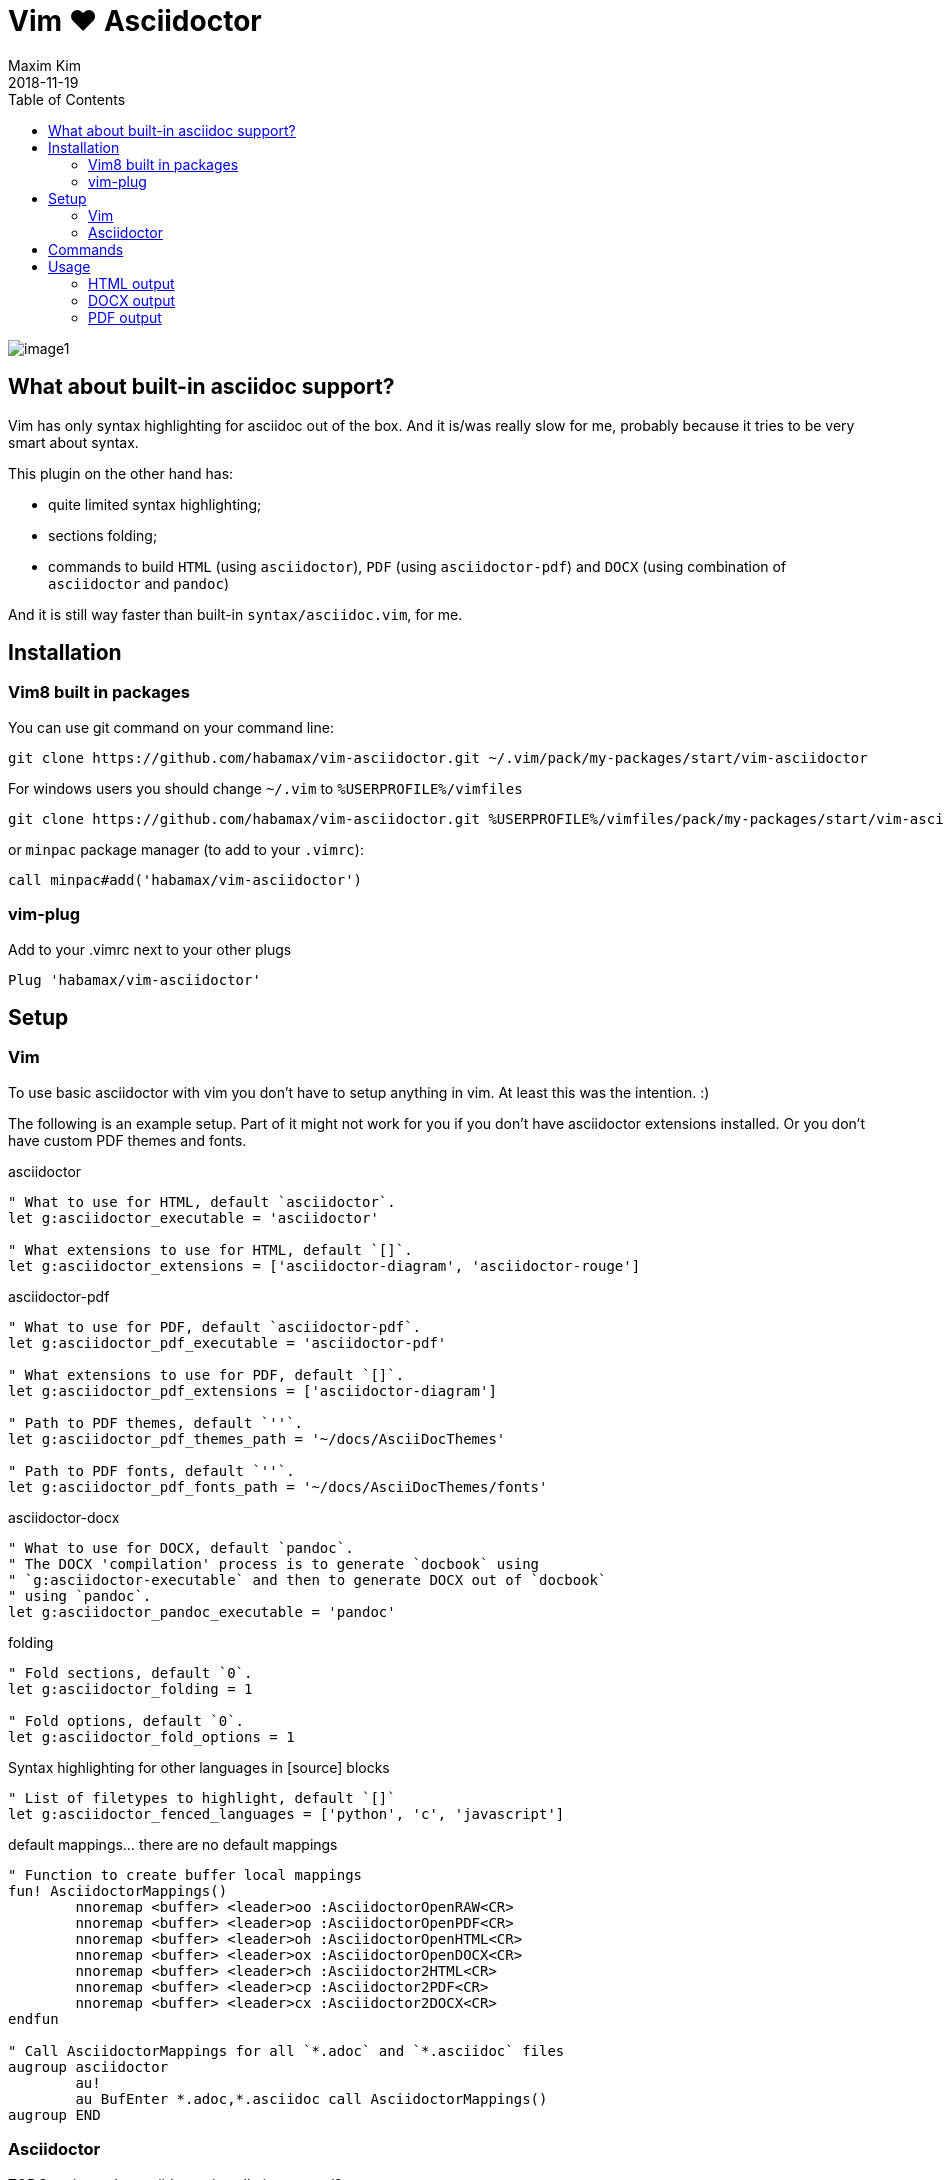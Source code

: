 = Vim ❤️ Asciidoctor
:author: Maxim Kim
:experimental:
:toc: left
:toclevels: 3
:icons: font
:autofit-option:
:source-highlighter: rouge
:rouge-style: github
:source-linenums-option:
:revdate: 2018-11-19
:imagesdir: images

image::image1.png[]

== What about built-in asciidoc support?

Vim has only syntax highlighting for asciidoc out of the box. And it is/was
really slow for me, probably because it tries to be very smart about syntax.

This plugin on the other hand has:

* quite limited syntax highlighting;
* sections folding;
* commands to build `HTML` (using `asciidoctor`), `PDF` (using `asciidoctor-pdf`) and `DOCX` (using combination of `asciidoctor` and `pandoc`)

And it is still way faster than built-in `syntax/asciidoc.vim`, for me.

== Installation

=== Vim8 built in packages

You can use git command on your command line:
[source,bash]
--------

git clone https://github.com/habamax/vim-asciidoctor.git ~/.vim/pack/my-packages/start/vim-asciidoctor

--------

For windows users you should change `~/.vim` to `%USERPROFILE%/vimfiles`
[source,cmd]
--------

git clone https://github.com/habamax/vim-asciidoctor.git %USERPROFILE%/vimfiles/pack/my-packages/start/vim-asciidoctor

--------

or `minpac` package manager (to add to your `.vimrc`):

[source,vim]
--------

call minpac#add('habamax/vim-asciidoctor')

--------

=== vim-plug

.Add to your .vimrc next to your other plugs
[source,vim]
--------

Plug 'habamax/vim-asciidoctor'

--------

== Setup
=== Vim
To use basic asciidoctor with vim you don't have to setup anything in vim. At
least this was the intention. :)

The following is an example setup. Part of it might not work for you if you don't have
asciidoctor extensions installed. Or you don't have custom PDF themes and fonts.

.asciidoctor
[source,vim]
--------

" What to use for HTML, default `asciidoctor`.
let g:asciidoctor_executable = 'asciidoctor'

" What extensions to use for HTML, default `[]`.
let g:asciidoctor_extensions = ['asciidoctor-diagram', 'asciidoctor-rouge']

--------

.asciidoctor-pdf
[source,vim]
--------

" What to use for PDF, default `asciidoctor-pdf`.
let g:asciidoctor_pdf_executable = 'asciidoctor-pdf'

" What extensions to use for PDF, default `[]`.
let g:asciidoctor_pdf_extensions = ['asciidoctor-diagram']

" Path to PDF themes, default `''`.
let g:asciidoctor_pdf_themes_path = '~/docs/AsciiDocThemes'

" Path to PDF fonts, default `''`.
let g:asciidoctor_pdf_fonts_path = '~/docs/AsciiDocThemes/fonts'

--------

.asciidoctor-docx
[source,vim]
--------

" What to use for DOCX, default `pandoc`.
" The DOCX 'compilation' process is to generate `docbook` using
" `g:asciidoctor-executable` and then to generate DOCX out of `docbook`
" using `pandoc`.
let g:asciidoctor_pandoc_executable = 'pandoc'

--------

.folding
[source,vim]
--------

" Fold sections, default `0`.
let g:asciidoctor_folding = 1

" Fold options, default `0`.
let g:asciidoctor_fold_options = 1

--------

.Syntax highlighting for other languages in [source] blocks
[source,vim]
--------

" List of filetypes to highlight, default `[]`
let g:asciidoctor_fenced_languages = ['python', 'c', 'javascript']

--------

.default mappings... there are no default mappings
[source,vim]
--------

" Function to create buffer local mappings
fun! AsciidoctorMappings()
	nnoremap <buffer> <leader>oo :AsciidoctorOpenRAW<CR>
	nnoremap <buffer> <leader>op :AsciidoctorOpenPDF<CR>
	nnoremap <buffer> <leader>oh :AsciidoctorOpenHTML<CR>
	nnoremap <buffer> <leader>ox :AsciidoctorOpenDOCX<CR>
	nnoremap <buffer> <leader>ch :Asciidoctor2HTML<CR>
	nnoremap <buffer> <leader>cp :Asciidoctor2PDF<CR>
	nnoremap <buffer> <leader>cx :Asciidoctor2DOCX<CR>
endfun

" Call AsciidoctorMappings for all `*.adoc` and `*.asciidoc` files
augroup asciidoctor
	au!
	au BufEnter *.adoc,*.asciidoc call AsciidoctorMappings()
augroup END

--------

=== Asciidoctor
// TODO: setup asciidoctor <2018-09-20 11:09>

TODO: point to the asciidoctor installation manual?

== Commands

All commands are buffer local -- available only for asciidoctor files (`set filetype=asciidoctor`)

* `Asciidoctor2HTML` -- convert current file to `HTML`.
* `Asciidoctor2PDF` -- convert current file to `PDF`.
* `Asciidoctor2DOCX` -- convert current file to `DOCX`.
* `AsciidoctorOpenRAW` -- open current file in a browser. Chrome and Firefox has extentsions to render barebone `adoc` files.
* `AsciidoctorOpenPDF` -- open `PDF` of the current file using default PDF viewer.
* `AsciidoctorOpenHTML` -- open `HTML` of the current file using default web browser.
* `AsciidoctorOpenDOCX` -- open `DOCX` of the current file using default DOCX
  viewer. (I haven't tried it with LibreOffice or whatever else there might be.
  Also haven't tried it on linux and OSX...)

== Usage

1. Open `~/test.adoc`
2. Enter:
+
[literal]
.........

= Asciidoctor Title: Hanging around

This is the first para and it will be rendered with bigger text.

== Section 1

Text of section 1

== Section 2

Text of section 2

.........

3. Save it and export to `HTML`
+
[literal]
.........

:w<CR>
:Asciidoctor2HTML<CR>

.........

4. Open the `HTML` file:
+
[literal]
.........

:AsciidoctorOpenHTML<CR>

.........

// pics

=== HTML output
That should look something like this:

.HTML output
image::test_html.png[]

=== DOCX output
If you use `:Asciidoctor2DOCX` and `:AsciidoctorOpenDOCX` commands instead, you
should see something like this (provided you have `pandoc` and `MSWord`
installed:)

.DOCX output
image::test_docx.png[]

=== PDF output
And if you use `:Asciidoctor2PDF` and `:AsciidoctorOpenPDF` commands, you
should see something like this (I have my own default theme and fonts, so you
probably see it a bit different) :

.PDF title page output
image::test_pdf1.png[]

.PDF first page output
image::test_pdf2.png[]

// add some short youtube videos

